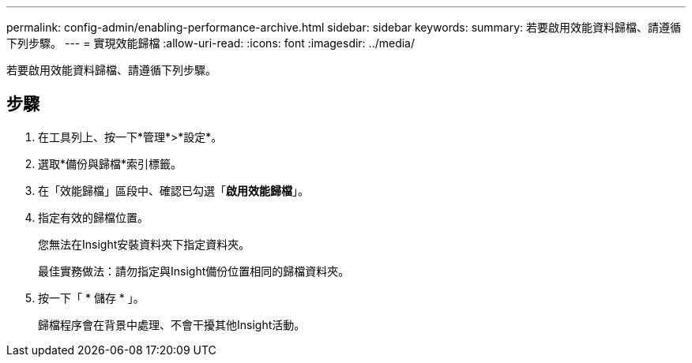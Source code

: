 ---
permalink: config-admin/enabling-performance-archive.html 
sidebar: sidebar 
keywords:  
summary: 若要啟用效能資料歸檔、請遵循下列步驟。 
---
= 實現效能歸檔
:allow-uri-read: 
:icons: font
:imagesdir: ../media/


[role="lead"]
若要啟用效能資料歸檔、請遵循下列步驟。



== 步驟

. 在工具列上、按一下*管理*>*設定*。
. 選取*備份與歸檔*索引標籤。
. 在「效能歸檔」區段中、確認已勾選「*啟用效能歸檔*」。
. 指定有效的歸檔位置。
+
您無法在Insight安裝資料夾下指定資料夾。

+
最佳實務做法：請勿指定與Insight備份位置相同的歸檔資料夾。

. 按一下「 * 儲存 * 」。
+
歸檔程序會在背景中處理、不會干擾其他Insight活動。


